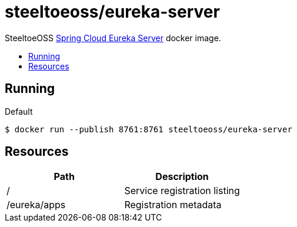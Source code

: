 = steeltoeoss/eureka-server
:toc: preamble
:toclevels: 1
:!toc-title:
:linkattrs:

SteeltoeOSS https://cloud.spring.io/spring-cloud-netflix/[Spring Cloud Eureka Server] docker image.

== Running

.Default
----
$ docker run --publish 8761:8761 steeltoeoss/eureka-server
----

== Resources

|===
|Path |Description

|/
|Service registration listing

|/eureka/apps
|Registration metadata

|===
